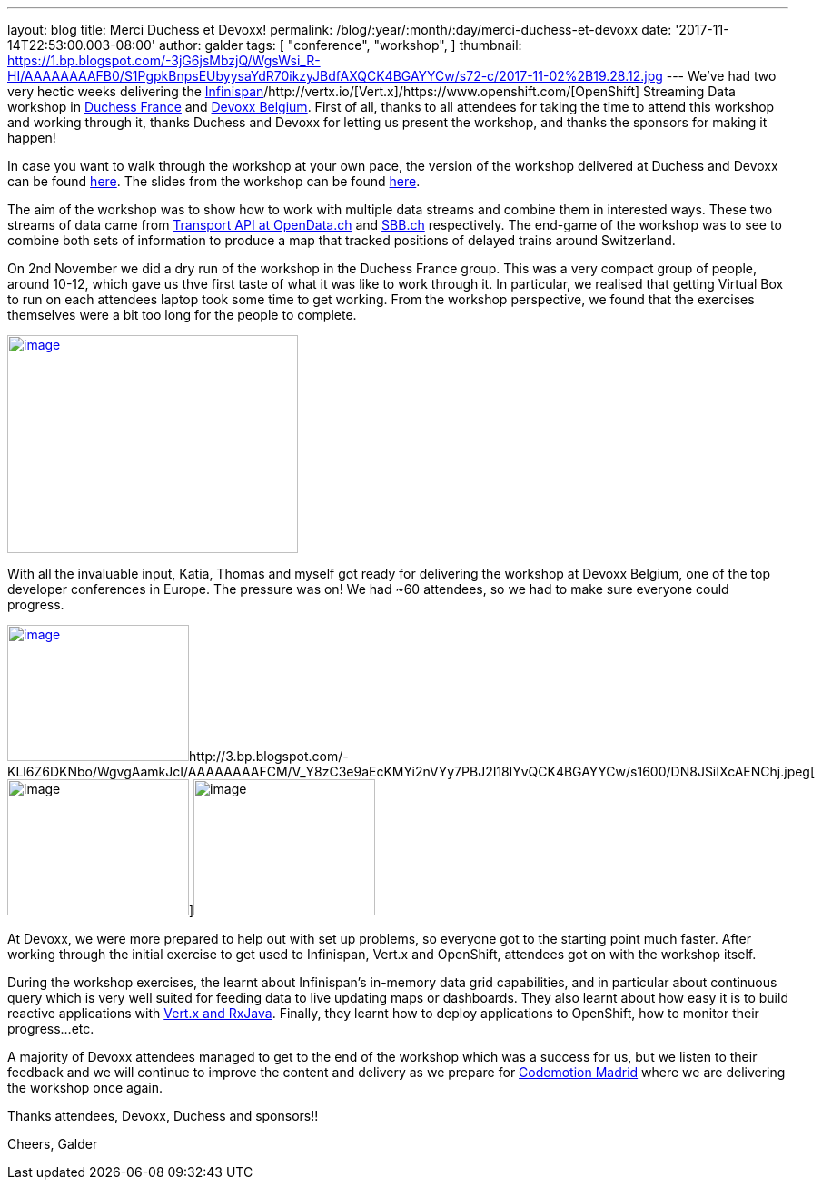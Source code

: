 ---
layout: blog
title: Merci Duchess et Devoxx!
permalink: /blog/:year/:month/:day/merci-duchess-et-devoxx
date: '2017-11-14T22:53:00.003-08:00'
author: galder
tags: [ "conference",
"workshop",
]
thumbnail: https://1.bp.blogspot.com/-3jG6jsMbzjQ/WgsWsi_R-HI/AAAAAAAAFB0/S1PgpkBnpsEUbyysaYdR70ikzyJBdfAXQCK4BGAYYCw/s72-c/2017-11-02%2B19.28.12.jpg
---
We've had two very hectic weeks delivering the
 https://infinispan.org/[Infinispan]/http://vertx.io/[Vert.x]/https://www.openshift.com/[OpenShift]
Streaming Data workshop in http://www.duchess-france.org/[Duchess
France] and https://devoxx.be/[Devoxx Belgium]. First of all, thanks to
all attendees for taking the time to attend this workshop and working
through it, thanks Duchess and Devoxx for letting us present the
workshop, and thanks the sponsors for making it happen!

In case you want to walk through the workshop at your own pace, the
version of the workshop delivered at Duchess and Devoxx can be found
https://github.com/infinispan-demos/streaming-data-workshop/tree/devoxx-belgium-17[here].
The slides from the workshop can be found
https://speakerdeck.com/galderz/streaming-data-workhop-at-devoxx[here].

The aim of the workshop was to show how to work with multiple data
streams and combine them in interested ways. These two streams of data
came from http://transport.opendata.ch/[Transport API at OpenData.ch]
and https://www.sbb.ch/[SBB.ch] respectively. The end-game of the
workshop was to see to combine both sets of information to produce a map
that tracked positions of delayed trains around Switzerland.

On 2nd November we did a dry run of the workshop in the Duchess France
group. This was a very compact group of people, around 10-12, which gave
us thve first taste of what it was like to work through it. In
particular, we realised that getting Virtual Box to run on each
attendees laptop took some time to get working. From the workshop
perspective, we found that the exercises themselves were a bit too long
for the people to complete.


http://1.bp.blogspot.com/-3jG6jsMbzjQ/WgsWsi_R-HI/AAAAAAAAFB0/S1PgpkBnpsEUbyysaYdR70ikzyJBdfAXQCK4BGAYYCw/s1600/2017-11-02%2B19.28.12.jpg[image:https://1.bp.blogspot.com/-3jG6jsMbzjQ/WgsWsi_R-HI/AAAAAAAAFB0/S1PgpkBnpsEUbyysaYdR70ikzyJBdfAXQCK4BGAYYCw/s320/2017-11-02%2B19.28.12.jpg[image,width=320,height=240]]


With all the invaluable input, Katia, Thomas and myself got ready for
delivering the workshop at Devoxx Belgium, one of the top developer
conferences in Europe. The pressure was on! We had ~60 attendees, so we
had to make sure everyone could progress.

http://1.bp.blogspot.com/-6vRojHH5ops/WgvgD2TIJ3I/AAAAAAAAFCU/k0xV6qkWXygREftyML89_rNZsVMs1kvPgCK4BGAYYCw/s1600/DN8JSiJXUAEQN9P.jpg[image:https://1.bp.blogspot.com/-6vRojHH5ops/WgvgD2TIJ3I/AAAAAAAAFCU/k0xV6qkWXygREftyML89_rNZsVMs1kvPgCK4BGAYYCw/s200/DN8JSiJXUAEQN9P.jpg[image,width=200,height=150]]http://3.bp.blogspot.com/-KLl6Z6DKNbo/WgvgAamkJcI/AAAAAAAAFCM/V_Y8zC3e9aEcKMYi2nVYy7PBJ2I18lYvQCK4BGAYYCw/s1600/DN8JSiIXcAENChj.jpeg[image:https://3.bp.blogspot.com/-KLl6Z6DKNbo/WgvgAamkJcI/AAAAAAAAFCM/V_Y8zC3e9aEcKMYi2nVYy7PBJ2I18lYvQCK4BGAYYCw/s200/DN8JSiIXcAENChj.jpeg[image,width=200,height=150]]image:https://1.bp.blogspot.com/-5mLSyKGVMSw/Wgvf8cUShaI/AAAAAAAAFCE/cEtEzpPw69sgnUR4R3BCZ-cEWtFxp73oACK4BGAYYCw/s200/DN8JSibW0AEhGfS.jpg[image,width=200,height=150]

At Devoxx, we were more prepared to help out with set up problems, so
everyone got to the starting point much faster. After working through
the initial exercise to get used to Infinispan, Vert.x and OpenShift,
attendees got on with the workshop itself.

During the workshop exercises, the learnt about Infinispan's in-memory
data grid capabilities, and in particular about continuous query which
is very well suited for feeding data to live updating maps or
dashboards. They also learnt about how easy it is to build reactive
applications with http://vertx.io/docs/vertx-rx/java/[Vert.x and
RxJava]. Finally, they learnt how to deploy applications to OpenShift,
how to monitor their progress...etc.

A majority of Devoxx attendees managed to get to the end of the workshop
which was a success for us, but we listen to their feedback and we will
continue to improve the content and delivery as we prepare for
https://2017.codemotion.es/[Codemotion Madrid] where we are delivering
the workshop once again.

Thanks attendees, Devoxx, Duchess and sponsors!!

Cheers,
Galder
